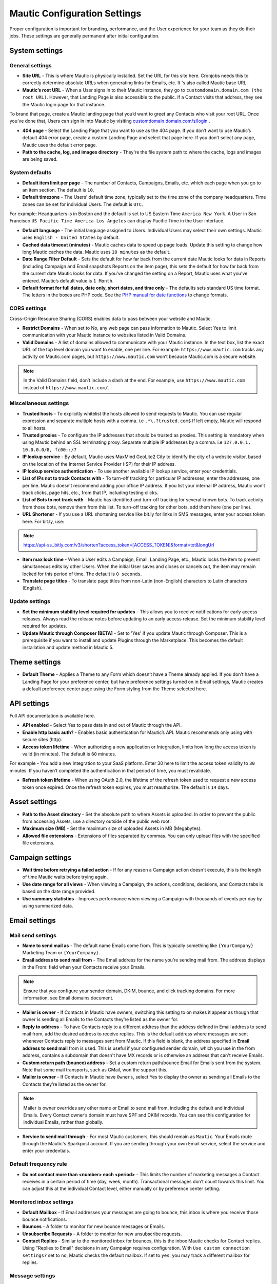 .. vale off

Mautic Configuration Settings
#############################

.. vale on

Proper configuration is important for branding, performance, and the User experience for your team as they do their jobs. 
These settings are generally permanent after initial configuration.


System settings
***************

General settings
================

.. image:: images/general-settings.png
  :width: 600
  :alt: Screenshot showing General Settings Configuration in Mautic

* **Site URL** - This is where Mautic is physically installed. Set the URL for this site here. Cronjobs needs this to correctly determine absolute URLs when generating links for Emails, etc. It 's also called Mautic base URL

* **Mautic’s root URL** - When a User signs in to their Mautic instance, they go to ``customdomain.domain.com (the root URL)``. However, that Landing Page is also accessible to the public. If a Contact visits that address, they see the Mautic login page for that instance. 

To brand that page, create a Mautic landing page that you’d want to greet any Contacts who visit your root URL. Once you’ve done that, Users can sign in into Mautic by visiting `customdomain.domain.com/s/login <customdomain.domain.com/s/login>`_ .

* **404 page** - Select the Landing Page that you want to use as the 404 page. If you don’t want to use Mautic’s default 404 error page, create a custom Landing Page and select that page here. If you don’t select any page, Mautic uses the default error page.


* **Path to the cache, log, and images directory** - They're the file system path to where the cache, logs and images are being saved.

System defaults
===============

.. image:: images/system-default-settings.png
  :width: 600
  :alt: Screenshot showing System defaults Settings Configuration in Mautic

* **Default item limit per page** - The number of Contacts, Campaigns, Emails, etc. which each page when you go to an item section. The default is ``10``.

* **Default timezone** - The Users’ default time zone, typically set to the time zone of the company headquarters. Time zones can be set for individual Users. The default is ``UTC``.

For example: Headquarters is in Boston and the default is set to US Eastern Time ``America New York``. A User in San Francisco ``US Pacific Time America Los Angeles`` can display Pacific Time in the User interface.

* **Default language** - The initial language assigned to Users. Individual Users may select their own settings. Mautic uses ``English - United States`` by default.

* **Cached data timeout (minutes)** - Mautic caches data to speed up page loads. Update this setting to change how long Mautic caches the data. Mautic uses ``10 minutes`` as the default.

* **Date Range Filter Default** - Sets the default for how far back from the current date Mautic looks for data in Reports (including Campaign and Email snapshots Reports on the item page), this sets the default for how far back from the current date Mautic looks for data. If you’ve changed the setting on a Report, Mautic uses what you’ve entered. Mautic’s default value is ``1 Month``.
 
* **Default format for full dates, date only, short dates, and time only** - The defaults sets standard US time format. The letters in the boxes are PHP code. See the `PHP manual for date functions <https://www.php.net/manual/en/function.date>`_ to change formats.


CORS settings
=============

Cross-Origin Resource Sharing (CORS) enables data to pass between your website and Mautic.

.. image:: images/cors-settings.png
  :width: 600
  :alt: Screenshot showing CORS Settings Configuration in Mautic

* **Restrict Domains** - When set to No, any web page can pass information to Mautic. Select Yes to limit communication with your Mautic instance to websites listed in Valid Domains.

* **Valid Domains** - A list of domains allowed to communicate with your Mautic instance. In the text box, list the exact URL of the top level domain you want to enable, one per line. For example: ``https://www.mautic.com`` tracks any activity on Mautic.com pages, but ``https://www.mautic.com`` won’t because Mautic.com is a secure website.

.. note:: 

  In the Valid Domains field, don’t include a slash at the end. For example, use ``https://www.mautic.com`` instead of ``https://www.mautic.com/``.

Miscellaneous settings
======================

.. image:: images/miscellaneous-settings.png
  :width: 600
  :alt: Screenshot showing Miscellaneous Settings Configuration in Mautic

* **Trusted hosts** - To explicitly whitelist the hosts allowed to send requests to Mautic. You can use regular expression and separate multiple hosts with a comma. i.e ``.*\.?trusted.com$`` If left empty, Mautic will respond to all hosts.

* **Trusted proxies** - To configure the IP addresses that should be trusted as proxies. This setting is mandatory when using Mautic behind an SSL terminating proxy. Separate multiple IP addresses by a comma. i.e ``127.0.0.1, 10.0.0.0/8, fc00::/7``

* **IP lookup service** - By default, Mautic uses MaxMind GeoLite2 City to identify the city of a website visitor, based on the location of the Internet Service Provider (ISP) for their IP address.

* **IP lookup service authentication** - To use another available IP lookup service, enter your credentials.

* **List of IPs not to track Contacts with** - To turn-off tracking for particular IP addresses, enter the addresses, one per line. Mautic doesn’t recommend adding your office IP address. If you list your internal IP address, Mautic won’t track clicks, page hits, etc., from that IP, including testing clicks.

* **List of Bots to not track with** - Mautic has identified and turn-off tracking for several known bots. To track activity from those bots, remove them from this list. To turn-off tracking for other bots, add them here (one per line).

* **URL Shortener** - If you use a URL shortening service like bit.ly for links in SMS messages, enter your access token here. For bit.ly, use:

.. note:: 

    https://api-ss..bitly.com/v3/shorten?access_token=[ACCESS_TOKEN]&format=txt&longUrl

* **Item max lock time** - When a User edits a Campaign, Email, Landing Page, etc., Mautic locks the item to prevent simultaneous edits by other Users. When the initial User saves and closes or cancels out, the item may remain locked for this period of time. The default is ``0 seconds``.

* **Translate page titles** - To translate page titles from non-Latin (non-English) characters to Latin characters (English).


Update settings
===============

.. image:: images/update-settings.png
  :width: 600
  :alt: Screenshot showing Update Settings Configuration in Mautic

* **Set the minimum stability level required for updates** - This allows you to receive notifications for early access releases. Always read the release notes before updating to an early access release. Set the minimum stability level required for updates. 

* **Update Mautic through Composer [BETA]**  - Set to 'Yes' if you update Mautic through Composer. This is a prerequisite if you want to install and update Plugins through the Marketplace. This becomes the default installation and update method in Mautic 5.

Theme settings
**************

.. image:: images/theme-settings.png
  :width: 600
  :alt: Screenshot showing Theme Settings Configuration in Mautic

* **Default Theme** - Applies a Theme to any Form which doesn’t have a Theme already applied. If you don’t have a Landing Page for your preference center, but have preference settings turned on in Email settings, Mautic creates a default preference center page using the Form styling from the Theme selected here.

API settings
************

.. image:: images/api-settings.png
  :width: 600
  :alt: Screenshot showing API Settings Configuration in Mautic

Full API documentation is available here.

* **API enabled** - Select Yes to pass data in and out of Mautic through the API.

* **Enable http basic auth?** - Enables basic authentication for Mautic’s API. Mautic recommends only using with secure sites (http).

* **Access token lifetime** - When authorizing a new application or Integration, limits how long the access token is valid (in minutes). The default is ``60`` minutes.

For example - You add a new Integration to your SaaS platform. Enter 30 here to limit the access token validity to ``30`` minutes. If you haven’t completed the authentication in that period of time, you must revalidate.

* **Refresh token lifetime** - When using OAuth 2.0, the lifetime of the refresh token used to request a new access token once expired. Once the refresh token expires, you must reauthorize. The default is ``14`` days.

Asset settings
**************

.. image:: images/assets-settings.png
  :width: 600
  :alt: Screenshot showing Assets Settings Configuration in Mautic

* **Path to the Asset directory** - Set the absolute path to where Assets is uploaded. In order to prevent the public from accessing Assets, use a directory outside of the public web root.

* **Maximum size (MB)** - Set the maximum size of uploaded Assets in MB (Megabytes).

* **Allowed file extensions** - Extensions of files separated by commas. You can only upload files with the specified file extensions.

Campaign settings
*****************

.. image:: images/campaign-settings.png
  :width: 600
  :alt: Screenshot showing Campaign Settings Configuration in Mautic

* **Wait time before retrying a failed action** - If for any reason a Campaign action doesn't execute, this is the length of time Mautic waits before trying again.

* **Use date range for all views** - When viewing a Campaign, the actions, conditions, decisions, and Contacts tabs is based on the date range provided.

* **Use summary statistics** - Improves performance when viewing a Campaign with thousands of events per day by using summarized data.

Email settings
**************

Mail send settings
==================

.. image:: images/mail-send-settings.png
  :width: 600
  :alt: Screenshot showing Mail Send Settings Configuration in Mautic

* **Name to send mail as** - The default name Emails come from. This is typically something like ``{YourCompany}`` Marketing Team or ``{YourCompany}``.

* **Email address to send mail from** - The Email address for the name you’re sending mail from. The address displays in the From: field when your Contacts receive your Emails.

.. note::

   Ensure that you configure your sender domain, DKIM, bounce, and click tracking domains. For more information, see Email domains document.

* **Mailer is owner** - If Contacts in Mautic have owners, switching this setting to on makes it appear as though that owner is sending all Emails to the Contacts they’re listed as the owner for.

* **Reply to address** -  To have Contacts reply to a different address than the address defined in Email address to send mail from, add the desired address to receive replies. This is the default address where messages are sent whenever Contacts reply to messages sent from Mautic. If this field is blank, the address specified in **Email address to send mail** from is used. This is useful if your configured sender domain, which you use in the from address, contains a subdomain that doesn't have MX records or is otherwise an address that can't receive Emails.

* **Custom return path (bounce) address** - Set a custom return path/bounce Email for Emails sent from the system. Note that some mail transports, such as GMail, won'the support this.

* **Mailer is owner** - If Contacts in Mautic have ``Owners``, select Yes to display the owner as sending all Emails to the Contacts they’re listed as the owner for. 

.. note:: 

    Mailer is owner overrides any other name or Email to send mail from, including the default and individual Emails. Every Contact owner’s domain must have SPF and DKIM records. You can see this configuration for individual Emails, rather than globally.

* **Service to send mail through** - For most Mautic customers, this should remain as ``Mautic``. Your Emails route through the Mautic's Sparkpost account. If you are sending through your own Email service, select the service and enter your credentials.

Default frequency rule
======================

* **Do not contact more than <number> each <period>** - This limits the number of marketing messages a Contact receives in a certain period of time (day, week, month). Transactional messages don’t count towards this limit. You can adjust this at the individual Contact level, either manually or by preference center setting. 

Monitored inbox settings
========================

.. image:: images/monitored-settings.png
  :width: 600
  :alt: Screenshot showing Monitored Settings Configuration in Mautic

* **Default Mailbox** - If Email addresses your messages are going to bounce, this inbox is where you receive those bounce notifications.

* **Bounces** - A folder to monitor for new bounce messages or Emails.

* **Unsubscribe Requests** - A folder to monitor for new unsubscribe requests. 

* **Contact Replies** - Similar to the monitored inbox for bounces, this is the inbox Mautic checks for Contact replies. Using "Replies to Email" decisions in any Campaign requires configuration. With ``Use custom connection settings?`` set to ``no``, Mautic checks the default mailbox. If set to ``yes``, you may track a different mailbox for replies.

Message settings
================

.. image:: images/message-settings.png
  :width: 600
  :alt: Screenshot showing Message Settings Configuration in Mautic

* **Text for the {webview_text} token** - The message indicating the reader can view the Email in their browser. The default is; Having trouble reading this Email? Click here.
To change the text, change the message between the ``<a href="|URL|">`` and ``</a>`` tags. Don't change the ``|URL|`` text, because that is a token for each Contact.

* **Default Email signature** - The signature for your default Emails, which pairs with the name & Email address in the **Mail Send** settings.

* **Append tracking pixel into Email body?** - To track Email opens, select **Yes**. Select **No** to prevent tracking, reporting on, and using decisions based on Email opens.

* **Convert embed images to Base64** - Select **Yes** to display embedded images in Emails as code rather than as images.

* **Disable trackable URLs** - Removes tracking from URLs in your Emails. Select Yes to prevent tracking, reporting on, and using decisions based on link clicks. Some Email service providers don’t like redirecting URLs. Using trackable URLs in your Emails may impact deliverability.
  
Unsubscribe settings
====================

.. image:: images/unsubscribe-settings.png
  :width: 600
  :alt: Screenshot showing Unsubscribe Settings Configuration in Mautic

* **Text for the {unsubscribe_text} token** -  Like the ``{webview_text}`` token, customize the **Unsubscribe** link. For example:

Edit between the ``<a href="|URL|">`` and ``</a>`` tags. Don’t change the URL as it's tokenized. If you add ``{unsubscribe_url}`` as a token in the Email, you won’t see this text.

* **Unsubscribed and resubscribed confirmation message** - If a Contact unsubscribes or resubscribes, this message displays on the page after the respective action. Don’t edit the ``|EMAIL|`` or the ``|URL|`` token in the ``<a href>`` tag.

* **Show Contact preference settings** - Select **Yes** to direct the unsubscribe link to your configured preference center. If you haven’t created a preference center, Mautic creates a default page based on the next 5 settings. The created page uses the default Theme for styling.

* **Show Contact Segment preferences** - Select **Yes** to enable a Contact to change which Segments they’re part of on the preference center page. Segments won’t display on the preference center page if they aren’t published and public.

* **Show Contact frequency preferences** - Select **Yes** to enable an individual to limit the number of marketing messages they receive on each Channel from the preference center.

* **Show pause Contact preferences** - Select **Yes** to enable Contacts to turn-off messages from your Mautic account to their Email address for a specified date range. This action isn’t a full unsubscribe, and at the end of the date range, the message is sent to that address once again.

* **Show Contact’s Categories** - If you have Categories set for Contacts, Campaigns, Emails, etc., select Yes to enable the Contact to opt out of the Categories they choose from the preference center page.

* **Show Contact’s preferred Channel option** - If you have multiple Channels available within your Mautic account (Email, SMS, mobile push, web notifications, etc.), Contacts can choose their preferred Channel. This can be useful if you are using the Marketing Messages feature of Mautic. More information about the Preference Center is available here.


Form settings
*************

* **Do not accept submission from these domain names** - To block Contacts with specific Email domains from submitting your Forms, enter those domains in the dialog box. Select an option on each Form you want to apply this block to. You can restrict either specific Email aliases that belong to a domain or an entire domain. To block the entire domain, you can use wildcards (*).

Contact settings
****************

Contact merge settings
======================

Contact list settings
=====================

Import settings
===============

Segment settings
****************

* **Show warning if Segment hasn’t been rebuilt for X hours** - For all Contacts, dynamic Segments get rebuilt nightly. If there is an error that prevents a Segment from rebuilding, Mautic displays a warning message. This field allows you to configure the allowable length of time between rebuilds, post which the warning message appears.

Company settings
****************

* **Merge by unique fields with operator** - If you use more than one unique fields identifiers then you can define the way of the find to merge it. 

Notification settings
*********************

Campaign notification settings
==============================

Webhook notification settings
=============================

If a Campaign or Webhook is automatically unpublished because of a high volume of errors, Mautic sends a notification alerting Users.

* **Send notification to author** - Set this field to Yes to send an Email notification to the User who created the unpublished Campaign or Webhook. If the User is deleted, no notification is sent.

* **Email addresses to receive notifications** - To send notifications to Users other than the author, enter a comma-separated list of Email addresses. You can include distribution lists and addresses of the Users who are not present in the Mautic instance.


Landing page settings
*********************

* **Show Category in page URL?** - If you use Categories, the landing page’s associated Category displays in the URL if you select Yes.

* **Analytics script** - To track landing page visits and activity in other platforms such as Google Analytics, add those tracking scripts here.

Tracking settings
*****************

Mautic tracking settings
========================

* **Tracking code** - Insert this code on any page you would like to have tracked in Mautic before the ending </body> tag.

.. note:: 

    The default tracking code provided in a new instance updates and changes after you set up a new custom domain or when you make changes to an existing one. You must use the new tracking code that reflects the new or edited custom domain. If you are using the plugin for WordPress, Drupal, or Joomla, re-enter your account information in the plugin.

* **Identify visitor by tracking URL** - Select **Yes** to have Mautic begin tracking a Contact after the Contact clicks a link in an Email on a device where no cookie exists.

* **Anonymize IP** - Select **Yes** to not store full IP addresses for your visitors/Contacts. This setting aids customers in achieving GDPR compliance.

* **Identify visitors by IP** - Select **Yes** to enable, unidentified visitors with the same IP address as an existing Contact will be tracked as that Contact.

* **Do Not Track 404 error for anonymous Contacts** - Select **Yes** to not track page hits on any 404 error page tracked by the tracking code. This option helps prevent bots tracking.

.. note:: 

  * The tracking code automatically detects the Preferred Timezone and Preferred Locale fields.
  * Pages including 4-byte UTF-8 characters, such as emojis and some Chinese or other non-Latin characters, in the page title or URL aren't tracked on a Contact’s activity history in Mautic. All Latin characters used in English and other western languages are of 1-byte and are tracked. The Mautic team checks logs and alerts Users if they are attempting to track pages with unsupported characters.

Facebook pixel
==============

* **Facebook Pixel ID** - Enter your Facebook Pixel ID and select the options you’d like to use the pixel for.

* **Enabled on your tracking page** - Select Yes to have Mautic append the Facebook Pixel to the Mautic tracking code to track pages where the tracking code exists.

* **Enabled on Mautic landing page** - Select Yes to have Mautic add the Facebook Pixel to Mautic landing pages.


Google Analytics
================

* **Google Analytics ID** - Enter your Google Analytics ID and select the options you’d like to use the pixel for.

* **Enabled on your tracking page** - Select Yes to have Mautic append the Google Analytics script to the Mautic tracking code to track pages where the tracking code exists.

* **Enabled on Mautic landing page** - Select Yes to have Mautic add the Google Analytics script to Mautic landing pages.

* **Enabled IP Anonymization** - For subscribers sensitive to GDPR or other data privacy laws and regulations, select Yes to anonymize the IP address of web visitors before sending it to Google Analytics.* 

Report settings
***************

* **Always quote data in CSV export** - Select Yes to wrap each Mautic field in double quotation marks when exported to a CSV file. For example: ``"First Name",”Last Name”,””, "some text"``.

Text message settings
*********************

* **Select default transport to use** - If you have configured a delivery service for SMS messages, select the service here to send messages. You must configure a delivery service before selecting it here.

User/Authentication settings
****************************

SAML/SSO settings
=================

.. image:: images/SMAL-settings.png
  :width: 600
  :alt: Screenshot showing SAML/SSO Settings Configuration in Mautic

* **Identity provider metadata file** - Upload the metadata XML file from your IDentity Provider (IDP) here.

* **Default Role for created Users** - With User Roles created in the Roles section of the settings panel, you may select one of those Roles as the default for Users created using SSO. If empty, Mautic Users won’t be created using SSO. See Users and Roles.

Enter the names of the attributes the configured IDP uses for the Mautic User fields. Match the field name from your identity provider to the field name Mautic uses for User creation.

* **Email**
* **First name**
* **Last name**
* **Username**

Use a custom X.509 certificate and private key to secure communication between Mautic and the IDP. Upload your:

* **X.509 certificate**
* **Private key file**
* Enter your **Private key encryption password**

Webhook settings
****************

* **Order of the queued events** - If several events are queued in a Webhook, process the events in chronological or reverse chronological order.

Social settings
***************

* **Twitter Handle Field** - This field stores the Twitter username for Users added to Mautic through Social Monitoring.
